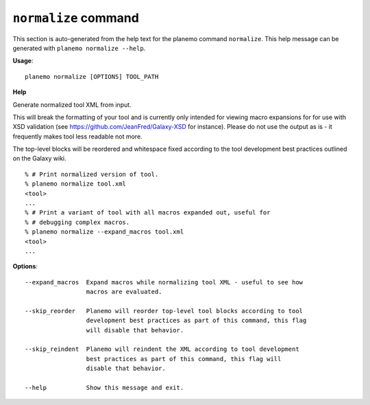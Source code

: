 
``normalize`` command
======================================

This section is auto-generated from the help text for the planemo command
``normalize``. This help message can be generated with ``planemo normalize
--help``.

**Usage**::

    planemo normalize [OPTIONS] TOOL_PATH

**Help**

Generate normalized tool XML from input.

This will break the formatting of your tool and is currently only intended
for viewing macro expansions for for use with XSD validation (see
https://github.com/JeanFred/Galaxy-XSD for instance). Please do not use
the output as is - it frequently makes tool less readable not more.

The top-level blocks will be reordered and whitespace fixed according to
the tool development best practices outlined on the Galaxy wiki.

::

    % # Print normalized version of tool.
    % planemo normalize tool.xml
    <tool>
    ...
    % # Print a variant of tool with all macros expanded out, useful for
    % # debugging complex macros.
    % planemo normalize --expand_macros tool.xml
    <tool>
    ...

**Options**::


      --expand_macros  Expand macros while normalizing tool XML - useful to see how
                       macros are evaluated.
    
      --skip_reorder   Planemo will reorder top-level tool blocks according to tool
                       development best practices as part of this command, this flag
                       will disable that behavior.
    
      --skip_reindent  Planemo will reindent the XML according to tool development
                       best practices as part of this command, this flag will
                       disable that behavior.
    
      --help           Show this message and exit.
    
